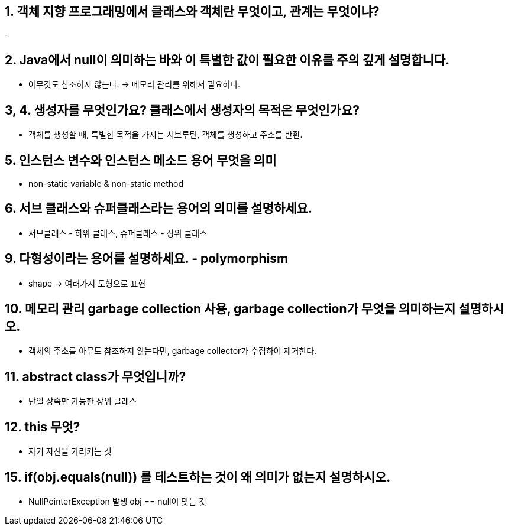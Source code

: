 == 1. 객체 지향 프로그래밍에서 클래스와 객체란 무엇이고, 관계는 무엇이냐?
- 

== 2. Java에서 null이 의미하는 바와 이 특별한 값이 필요한 이유를 주의 깊게 설명합니다.
- 아무것도 참조하지 않는다. -> 메모리 관리를 위해서 필요하다.

== 3, 4. 생성자를 무엇인가요? 클래스에서 생성자의 목적은 무엇인가요?
- 객체를 생성할 때, 특별한 목적을 가지는 서브루틴, 객체를 생성하고 주소를 반환.

== 5. 인스턴스 변수와 인스턴스 메소드 용어 무엇을 의미
- non-static variable &  non-static method

== 6. 서브 클래스와 슈퍼클래스라는 용어의 의미를 설명하세요.
- 서브클래스 - 하위 클래스, 슈퍼클래스 - 상위 클래스

== 9. 다형성이라는 용어를 설명하세요. - polymorphism
- shape -> 여러가지 도형으로 표현

== 10. 메모리 관리 garbage collection 사용, garbage collection가 무엇을 의미하는지 설명하시오.
- 객체의 주소를 아무도 참조하지 않는다면, garbage collector가 수집하여 제거한다.

== 11. abstract class가 무엇입니까?
- 단일 상속만 가능한 상위 클래스

== 12. this 무엇?
- 자기 자신을 가리키는 것

== 15. if(obj.equals(null)) 를 테스트하는 것이 왜 의미가 없는지 설명하시오.
- NullPointerException 발생 obj == null이 맞는 것